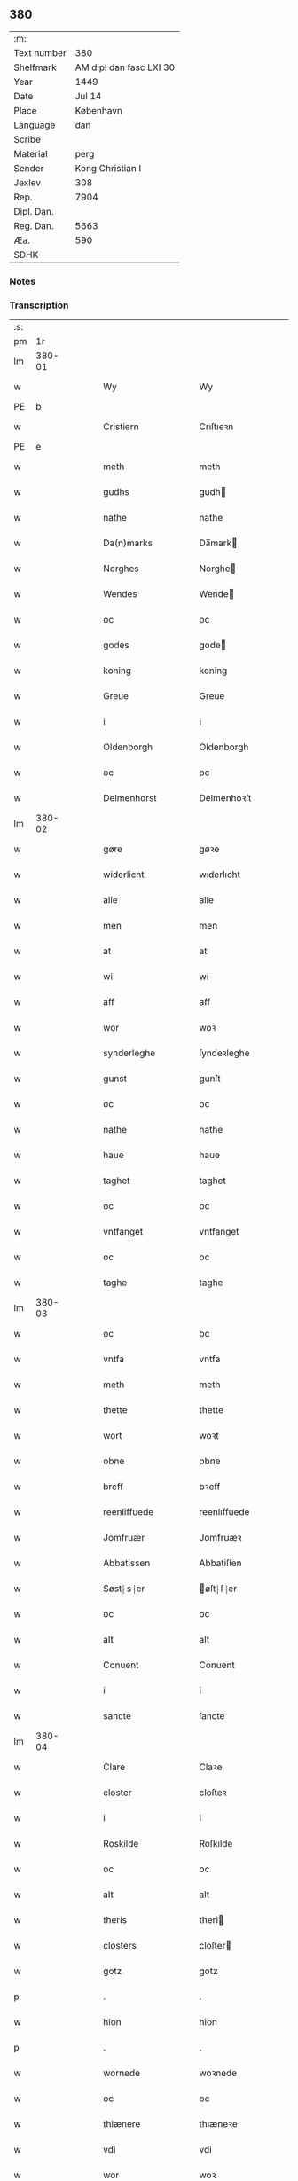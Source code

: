 ** 380
| :m:         |                         |
| Text number |                     380 |
| Shelfmark   | AM dipl dan fasc LXI 30 |
| Year        |                    1449 |
| Date        |                  Jul 14 |
| Place       |               København |
| Language    |                     dan |
| Scribe      |                         |
| Material    |                    perg |
| Sender      |        Kong Christian I |
| Jexlev      |                     308 |
| Rep.        |                    7904 |
| Dipl. Dan.  |                         |
| Reg. Dan.   |                    5663 |
| Æa.         |                     590 |
| SDHK        |                         |

*** Notes


*** Transcription
| :s: |        |   |   |   |   |                    |                    |   |   |   |   |     |   |   |    |        |
| pm  |     1r |   |   |   |   |                    |                    |   |   |   |   |     |   |   |    |        |
| lm  | 380-01 |   |   |   |   |                    |                    |   |   |   |   |     |   |   |    |        |
| w   |        |   |   |   |   | Wy                 | Wy                 |   |   |   |   | dan |   |   |    | 380-01 |
| PE  | b      |    |   |   |   |                      |              |   |   |   |   |     |   |   |   |               |
| w   |        |   |   |   |   | Cristiern          | Crıſtıeꝛn          |   |   |   |   | dan |   |   |    | 380-01 |
| PE  | e      |    |   |   |   |                      |              |   |   |   |   |     |   |   |   |               |
| w   |        |   |   |   |   | meth               | meth               |   |   |   |   | dan |   |   |    | 380-01 |
| w   |        |   |   |   |   | gudhs              | gudh              |   |   |   |   | dan |   |   |    | 380-01 |
| w   |        |   |   |   |   | nathe              | nathe              |   |   |   |   | dan |   |   |    | 380-01 |
| w   |        |   |   |   |   | Da(n)marks         | Da̅mark            |   |   |   |   | dan |   |   |    | 380-01 |
| w   |        |   |   |   |   | Norghes            | Norghe            |   |   |   |   | dan |   |   |    | 380-01 |
| w   |        |   |   |   |   | Wendes             | Wende             |   |   |   |   | dan |   |   |    | 380-01 |
| w   |        |   |   |   |   | oc                 | oc                 |   |   |   |   | dan |   |   |    | 380-01 |
| w   |        |   |   |   |   | godes              | gode              |   |   |   |   | dan |   |   |    | 380-01 |
| w   |        |   |   |   |   | koning             | koning             |   |   |   |   | dan |   |   |    | 380-01 |
| w   |        |   |   |   |   | Greue              | Greue              |   |   |   |   | dan |   |   |    | 380-01 |
| w   |        |   |   |   |   | i                  | i                  |   |   |   |   | dan |   |   |    | 380-01 |
| w   |        |   |   |   |   | Oldenborgh         | Oldenborgh         |   |   |   |   | dan |   |   |    | 380-01 |
| w   |        |   |   |   |   | oc                 | oc                 |   |   |   |   | dan |   |   |    | 380-01 |
| w   |        |   |   |   |   | Delmenhorst        | Delmenhoꝛſt        |   |   |   |   | dan |   |   |    | 380-01 |
| lm  | 380-02 |   |   |   |   |                    |                    |   |   |   |   |     |   |   |    |        |
| w   |        |   |   |   |   | gøre               | gøꝛe               |   |   |   |   | dan |   |   |    | 380-02 |
| w   |        |   |   |   |   | widerlicht         | wıderlıcht         |   |   |   |   | dan |   |   |    | 380-02 |
| w   |        |   |   |   |   | alle               | alle               |   |   |   |   | dan |   |   |    | 380-02 |
| w   |        |   |   |   |   | men                | men                |   |   |   |   | dan |   |   |    | 380-02 |
| w   |        |   |   |   |   | at                 | at                 |   |   |   |   | dan |   |   |    | 380-02 |
| w   |        |   |   |   |   | wi                 | wi                 |   |   |   |   | dan |   |   |    | 380-02 |
| w   |        |   |   |   |   | aff                | aff                |   |   |   |   | dan |   |   |    | 380-02 |
| w   |        |   |   |   |   | wor                | woꝛ                |   |   |   |   | dan |   |   |    | 380-02 |
| w   |        |   |   |   |   | synderleghe        | ſyndeꝛleghe        |   |   |   |   | dan |   |   |    | 380-02 |
| w   |        |   |   |   |   | gunst              | gunſt              |   |   |   |   | dan |   |   |    | 380-02 |
| w   |        |   |   |   |   | oc                 | oc                 |   |   |   |   | dan |   |   |    | 380-02 |
| w   |        |   |   |   |   | nathe              | nathe              |   |   |   |   | dan |   |   |    | 380-02 |
| w   |        |   |   |   |   | haue               | haue               |   |   |   |   | dan |   |   |    | 380-02 |
| w   |        |   |   |   |   | taghet             | taghet             |   |   |   |   | dan |   |   |    | 380-02 |
| w   |        |   |   |   |   | oc                 | oc                 |   |   |   |   | dan |   |   |    | 380-02 |
| w   |        |   |   |   |   | vntfanget          | vntfanget          |   |   |   |   | dan |   |   |    | 380-02 |
| w   |        |   |   |   |   | oc                 | oc                 |   |   |   |   | dan |   |   |    | 380-02 |
| w   |        |   |   |   |   | taghe              | taghe              |   |   |   |   | dan |   |   |    | 380-02 |
| lm  | 380-03 |   |   |   |   |                    |                    |   |   |   |   |     |   |   |    |        |
| w   |        |   |   |   |   | oc                 | oc                 |   |   |   |   | dan |   |   |    | 380-03 |
| w   |        |   |   |   |   | vntfa              | vntfa              |   |   |   |   | dan |   |   |    | 380-03 |
| w   |        |   |   |   |   | meth               | meth               |   |   |   |   | dan |   |   |    | 380-03 |
| w   |        |   |   |   |   | thette             | thette             |   |   |   |   | dan |   |   |    | 380-03 |
| w   |        |   |   |   |   | wort               | woꝛt               |   |   |   |   | dan |   |   |    | 380-03 |
| w   |        |   |   |   |   | obne               | obne               |   |   |   |   | dan |   |   |    | 380-03 |
| w   |        |   |   |   |   | breff              | bꝛeff              |   |   |   |   | dan |   |   |    | 380-03 |
| w   |        |   |   |   |   | reenliffuede       | reenlıffuede       |   |   |   |   | dan |   |   |    | 380-03 |
| w   |        |   |   |   |   | Jomfruær           | Jomfruæꝛ           |   |   |   |   | dan |   |   |    | 380-03 |
| w   |        |   |   |   |   | Abbatissen         | Abbatiſſen         |   |   |   |   | dan |   |   |    | 380-03 |
| w   |        |   |   |   |   | Søst⸠s⸡er          | øſt⸠ſ⸡er          |   |   |   |   | dan |   |   |    | 380-03 |
| w   |        |   |   |   |   | oc                 | oc                 |   |   |   |   | dan |   |   |    | 380-03 |
| w   |        |   |   |   |   | alt                | alt                |   |   |   |   | dan |   |   |    | 380-03 |
| w   |        |   |   |   |   | Conuent            | Conuent            |   |   |   |   | dan |   |   |    | 380-03 |
| w   |        |   |   |   |   | i                  | i                  |   |   |   |   | dan |   |   |    | 380-03 |
| w   |        |   |   |   |   | sancte             | ſancte             |   |   |   |   | dan |   |   |    | 380-03 |
| lm  | 380-04 |   |   |   |   |                    |                    |   |   |   |   |     |   |   |    |        |
| w   |        |   |   |   |   | Clare              | Claꝛe              |   |   |   |   | dan |   |   |    | 380-04 |
| w   |        |   |   |   |   | closter            | cloſteꝛ            |   |   |   |   | dan |   |   |    | 380-04 |
| w   |        |   |   |   |   | i                  | i                  |   |   |   |   | dan |   |   |    | 380-04 |
| w   |        |   |   |   |   | Roskilde           | Roſkılde           |   |   |   |   | dan |   |   |    | 380-04 |
| w   |        |   |   |   |   | oc                 | oc                 |   |   |   |   | dan |   |   |    | 380-04 |
| w   |        |   |   |   |   | alt                | alt                |   |   |   |   | dan |   |   |    | 380-04 |
| w   |        |   |   |   |   | theris             | theri             |   |   |   |   | dan |   |   |    | 380-04 |
| w   |        |   |   |   |   | closters           | cloſter           |   |   |   |   | dan |   |   |    | 380-04 |
| w   |        |   |   |   |   | gotz               | gotz               |   |   |   |   | dan |   |   |    | 380-04 |
| p   |        |   |   |   |   | .                  | .                  |   |   |   |   | dan |   |   |    | 380-04 |
| w   |        |   |   |   |   | hion               | hion               |   |   |   |   | dan |   |   |    | 380-04 |
| p   |        |   |   |   |   | .                  | .                  |   |   |   |   | dan |   |   |    | 380-04 |
| w   |        |   |   |   |   | wornede            | woꝛnede            |   |   |   |   | dan |   |   |    | 380-04 |
| w   |        |   |   |   |   | oc                 | oc                 |   |   |   |   | dan |   |   |    | 380-04 |
| w   |        |   |   |   |   | thiænere           | thıæneꝛe           |   |   |   |   | dan |   |   |    | 380-04 |
| w   |        |   |   |   |   | vdi                | vdi                |   |   |   |   | dan |   |   |    | 380-04 |
| w   |        |   |   |   |   | wor                | woꝛ                |   |   |   |   | dan |   |   |    | 380-04 |
| w   |        |   |   |   |   | koningleghe        | koningleghe        |   |   |   |   | dan |   |   |    | 380-04 |
| lm  | 380-05 |   |   |   |   |                    |                    |   |   |   |   |     |   |   |    |        |
| w   |        |   |   |   |   | wern               | wern               |   |   |   |   | dan |   |   |    | 380-05 |
| p   |        |   |   |   |   | .                  | .                  |   |   |   |   | dan |   |   |    | 380-05 |
| w   |        |   |   |   |   | heghn              | heghn              |   |   |   |   | dan |   |   |    | 380-05 |
| w   |        |   |   |   |   | freth              | freth              |   |   |   |   | dan |   |   |    | 380-05 |
| w   |        |   |   |   |   | oc                 | oc                 |   |   |   |   | dan |   |   |    | 380-05 |
| w   |        |   |   |   |   | beskerming         | beſkeꝛming         |   |   |   |   | dan |   |   |    | 380-05 |
| w   |        |   |   |   |   | besynderleghe      | beſyndeꝛleghe      |   |   |   |   | dan |   |   |    | 380-05 |
| w   |        |   |   |   |   | at                 | at                 |   |   |   |   | dan |   |   | =  | 380-05 |
| w   |        |   |   |   |   | forsuare           | foꝛſuaꝛe           |   |   |   |   | dan |   |   | == | 380-05 |
| w   |        |   |   |   |   | oc                 | oc                 |   |   |   |   | dan |   |   |    | 380-05 |
| w   |        |   |   |   |   | fordeghthinge      | foꝛdeghthinge      |   |   |   |   | dan |   |   |    | 380-05 |
| w   |        |   |   |   |   | til                | tıl                |   |   |   |   | dan |   |   |    | 380-05 |
| w   |        |   |   |   |   | rætte              | rætte              |   |   |   |   | dan |   |   |    | 380-05 |
| w   |        |   |   |   |   | Thy                | Thy                |   |   |   |   | dan |   |   |    | 380-05 |
| w   |        |   |   |   |   | forbiuthe          | foꝛbıuthe          |   |   |   |   | dan |   |   |    | 380-05 |
| lm  | 380-06 |   |   |   |   |                    |                    |   |   |   |   |     |   |   |    |        |
| w   |        |   |   |   |   | wy                 | wy                 |   |   |   |   | dan |   |   |    | 380-06 |
| w   |        |   |   |   |   | alle               | alle               |   |   |   |   | dan |   |   |    | 380-06 |
| w   |        |   |   |   |   | ee                 | ee                 |   |   |   |   | dan |   |   |    | 380-06 |
| w   |        |   |   |   |   | hwo                | hwo                |   |   |   |   | dan |   |   |    | 380-06 |
| w   |        |   |   |   |   | the                | the                |   |   |   |   | dan |   |   |    | 380-06 |
| w   |        |   |   |   |   | helst              | helſt              |   |   |   |   | dan |   |   |    | 380-06 |
| w   |        |   |   |   |   | ære                | ære                |   |   |   |   | dan |   |   |    | 380-06 |
| w   |        |   |   |   |   | oc                 | oc                 |   |   |   |   | dan |   |   |    | 380-06 |
| w   |        |   |   |   |   | serdeles           | ſeꝛdele           |   |   |   |   | dan |   |   |    | 380-06 |
| w   |        |   |   |   |   | wore               | woꝛe               |   |   |   |   | dan |   |   |    | 380-06 |
| w   |        |   |   |   |   | foghede            | foghede            |   |   |   |   | dan |   |   |    | 380-06 |
| w   |        |   |   |   |   | oc                 | oc                 |   |   |   |   | dan |   |   |    | 380-06 |
| w   |        |   |   |   |   | embitzmen          | embıtzmen          |   |   |   |   | dan |   |   |    | 380-06 |
| w   |        |   |   |   |   | th(e)m             | th̅                |   |   |   |   | dan |   |   |    | 380-06 |
| w   |        |   |   |   |   | vpa                | vpa                |   |   |   |   | dan |   |   |    | 380-06 |
| w   |        |   |   |   |   | gotz               | gotz               |   |   |   |   | dan |   |   |    | 380-06 |
| w   |        |   |   |   |   | hion               | hion               |   |   |   |   | dan |   |   |    | 380-06 |
| w   |        |   |   |   |   | wordhnede          | woꝛdhnede          |   |   |   |   | dan |   |   |    | 380-06 |
| lm  | 380-07 |   |   |   |   |                    |                    |   |   |   |   |     |   |   |    |        |
| w   |        |   |   |   |   | eller              | elleꝛ              |   |   |   |   | dan |   |   |    | 380-07 |
| w   |        |   |   |   |   | thiænere           | thıæneꝛe           |   |   |   |   | dan |   |   |    | 380-07 |
| w   |        |   |   |   |   | omodh              | omodh              |   |   |   |   | dan |   |   |    | 380-07 |
| w   |        |   |   |   |   | the(n)ne           | the̅ne              |   |   |   |   | dan |   |   |    | 380-07 |
| w   |        |   |   |   |   | wor                | woꝛ                |   |   |   |   | dan |   |   |    | 380-07 |
| w   |        |   |   |   |   | gunst              | gunſt              |   |   |   |   | dan |   |   |    | 380-07 |
| w   |        |   |   |   |   | oc                 | oc                 |   |   |   |   | dan |   |   |    | 380-07 |
| w   |        |   |   |   |   | nathe              | nathe              |   |   |   |   | dan |   |   |    | 380-07 |
| w   |        |   |   |   |   | j                  | j                  |   |   |   |   | dan |   |   |    | 380-07 |
| w   |        |   |   |   |   | nogre              | nogꝛe              |   |   |   |   | dan |   |   |    | 380-07 |
| w   |        |   |   |   |   | made               | made               |   |   |   |   | dan |   |   |    | 380-07 |
| w   |        |   |   |   |   | at                 | at                 |   |   |   |   | dan |   |   | =  | 380-07 |
| w   |        |   |   |   |   | vforrætte          | vfoꝛrætte          |   |   |   |   | dan |   |   | == | 380-07 |
| w   |        |   |   |   |   | vnder              | vnder              |   |   |   |   | dan |   |   |    | 380-07 |
| w   |        |   |   |   |   | wor                | woꝛ                |   |   |   |   | dan |   |   |    | 380-07 |
| w   |        |   |   |   |   | koningleghe        | koningleghe        |   |   |   |   | dan |   |   |    | 380-07 |
| lm  | 380-08 |   |   |   |   |                    |                    |   |   |   |   |     |   |   |    |        |
| w   |        |   |   |   |   | heffnd             | heffnd             |   |   |   |   | dan |   |   |    | 380-08 |
| w   |        |   |   |   |   | oc                 | oc                 |   |   |   |   | dan |   |   |    | 380-08 |
| w   |        |   |   |   |   | Wrethe             | Wꝛethe             |   |   |   |   | dan |   |   |    | 380-08 |
| w   |        |   |   |   |   | Datum              | Datu              |   |   |   |   | lat |   |   |    | 380-08 |
| w   |        |   |   |   |   | castro             | caſtro             |   |   |   |   | lat |   |   |    | 380-08 |
| w   |        |   |   |   |   | n(ost)ro           | nr̅o                |   |   |   |   | lat |   |   |    | 380-08 |
| PL  |      b |   |   |   |   |                    |                    |   |   |   |   |     |   |   |    |        |
| w   |        |   |   |   |   | haffnen(sis)       | haffnen̅            |   |   |   |   | lat |   |   |    | 380-08 |
| PL  |      e |   |   |   |   |                    |                    |   |   |   |   |     |   |   |    |        |
| w   |        |   |   |   |   | fer(ia)            | ferꝭ               |   |   |   |   | lat |   |   |    | 380-08 |
| n   |        |   |   |   |   | 2ͣ                  | 2ͣ                  |   |   |   |   | lat |   |   |    | 380-08 |
| p   |        |   |   |   |   | .                  | .                  |   |   |   |   | lat |   |   |    | 380-08 |
| w   |        |   |   |   |   |                    |                    |   |   |   |   | lat |   |   |    | 380-08 |
| w   |        |   |   |   |   | p(ro)xima          | ꝓxıma              |   |   |   |   | lat |   |   |    | 380-08 |
| w   |        |   |   |   |   | post               | poſt               |   |   |   |   | lat |   |   |    | 380-08 |
| w   |        |   |   |   |   | festum             | feſtum             |   |   |   |   | lat |   |   |    | 380-08 |
| w   |        |   |   |   |   | beati              | beati              |   |   |   |   | lat |   |   |    | 380-08 |
| w   |        |   |   |   |   | kanuti             | kanutí             |   |   |   |   | lat |   |   |    | 380-08 |
| w   |        |   |   |   |   | Reg(is)            | Regꝭ               |   |   |   |   | lat |   |   |    | 380-08 |
| w   |        |   |   |   |   | et                 | et                 |   |   |   |   | lat |   |   |    | 380-08 |
| lm  | 380-09 |   |   |   |   |                    |                    |   |   |   |   |     |   |   |    |        |
| w   |        |   |   |   |   | martiris           | martiri           |   |   |   |   | lat |   |   |    | 380-09 |
| w   |        |   |   |   |   | nostro             | noſtro             |   |   |   |   | lat |   |   |    | 380-09 |
| w   |        |   |   |   |   | sub                | ſub                |   |   |   |   | lat |   |   |    | 380-09 |
| w   |        |   |   |   |   | Secret(o)          | Secre̅tꝭ            |   |   |   |   | lat |   |   |    | 380-09 |
| w   |        |   |   |   |   | p(rese)ntibus      | pn̅tibu            |   |   |   |   | lat |   |   |    | 380-09 |
| w   |        |   |   |   |   | appens(o)          | aen              |   |   |   |   | lat |   |   |    | 380-09 |
| w   |        |   |   |   |   | Anno               | Anno               |   |   |   |   | lat |   |   |    | 380-09 |
| w   |        |   |   |   |   | domini             | domini             |   |   |   |   | lat |   |   |    | 380-09 |
| w   |        |   |   |   |   | mill(esimo)        | ıllͦ               |   |   |   |   | lat |   |   | =  | 380-09 |
| w   |        |   |   |   |   | quadringentesimo== | quadꝛingenteſimo== |   |   |   |   | lat |   |   | == | 380-09 |
| w   |        |   |   |   |   | q(ua)d(ra)ges(imo) | qᷓdᷓgeͦ              |   |   |   |   | lat |   |   | =  | 380-09 |
| w   |        |   |   |   |   | nono               | nono               |   |   |   |   | lat |   |   | == | 380-09 |
| :e: |        |   |   |   |   |                    |                    |   |   |   |   |     |   |   |    |        |

